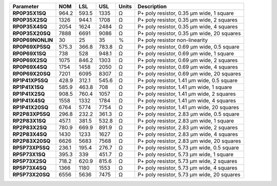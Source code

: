.. list-table::
   :header-rows: 1
   :stub-columns: 1


   * - Parameter
     - NOM
     - LSL
     - USL
     - Units
     - Description

   * - RP0P35X1SQ
     - 964.2
     - 593.5
     - 1335
     - Ω
     - P+ poly resistor, 0.35 µm wide, 1 square

   * - RP0P35X2SQ
     - 1326
     - 944.1
     - 1708
     - Ω
     - P+ poly resistor, 0.35 µm wide, 2 squares

   * - RP0P35X4SQ
     - 2054
     - 1624
     - 2484
     - Ω
     - P+ poly resistor, 0.35 µm wide, 4 squares

   * - RP0P35X20SQ
     - 7888
     - 6691
     - 9086
     - Ω
     - P+ poly resistor, 0.35 µm wide, 20 squares

   * - RP0P69NONLIN
     - 30
     - 25
     - 35
     - %
     - P+ poly resistor non-linearity

   * - RP0P69XP5SQ
     - 575.3
     - 366.8
     - 783.8
     - Ω
     - P+ poly resistor, 0.69 µm wide, 0.5 square

   * - RP0P69X1SQ
     - 738
     - 528
     - 948.1
     - Ω
     - P+ poly resistor, 0.69 µm wide, 1 square

   * - RP0P69X2SQ
     - 1075
     - 846.2
     - 1303
     - Ω
     - P+ poly resistor, 0.69 µm wide, 2 squares

   * - RP0P69X4SQ
     - 1754
     - 1458
     - 2050
     - Ω
     - P+ poly resistor, 0.69 µm wide, 4 squares

   * - RP0P69X20SQ
     - 7201
     - 6095
     - 8307
     - Ω
     - P+ poly resistor, 0.69 µm wide, 20 squares

   * - RP1P41XP5SQ
     - 428.9
     - 312.1
     - 545.6
     - Ω
     - P+ poly resistor, 1.41 µm wide, 0.5 square

   * - RP1P41X1SQ
     - 585.9
     - 463.8
     - 708
     - Ω
     - P+ poly resistor, 1.41 µm wide, 1 square

   * - RP1P41X2SQ
     - 908.5
     - 760.4
     - 1057
     - Ω
     - P+ poly resistor, 1.41 µm wide, 2 squares

   * - RP1P41X4SQ
     - 1558
     - 1332
     - 1784
     - Ω
     - P+ poly resistor, 1.41 µm wide, 4 squares

   * - RP1P41X20SQ
     - 6764
     - 5774
     - 7754
     - Ω
     - P+ poly resistor, 1.41 µm wide, 20 squares

   * - RP2P83XP5SQ
     - 296.8
     - 232.2
     - 361.3
     - Ω
     - P+ poly resistor, 2.83 µm wide, 0.5 square

   * - RP2P83X1SQ
     - 457.1
     - 381.5
     - 532.8
     - Ω
     - P+ poly resistor, 2.83 µm wide, 1 square

   * - RP2P83X2SQ
     - 780.9
     - 669.9
     - 891.9
     - Ω
     - P+ poly resistor, 2.83 µm wide, 2 squares

   * - RP2P83X4SQ
     - 1430
     - 1233
     - 1627
     - Ω
     - P+ poly resistor, 2.83 µm wide, 4 squares

   * - RP2P83X20SQ
     - 6626
     - 5683
     - 7568
     - Ω
     - P+ poly resistor, 2.83 µm wide, 20 squares

   * - RP5P73XP5SQ
     - 236.1
     - 195.4
     - 276.7
     - Ω
     - P+ poly resistor, 5.73 µm wide, 0.5 square

   * - RP5P73X1SQ
     - 395.3
     - 339
     - 451.7
     - Ω
     - P+ poly resistor, 5.73 µm wide, 1 square

   * - RP5P73X2SQ
     - 718.2
     - 620.9
     - 815.6
     - Ω
     - P+ poly resistor, 5.73 µm wide, 2 squares

   * - RP5P73X4SQ
     - 1366
     - 1180
     - 1553
     - Ω
     - P+ poly resistor, 5.73 µm wide, 4 squares

   * - RP5P73X20SQ
     - 6556
     - 5636
     - 7475
     - Ω
     - P+ poly resistor, 5.73 µm wide, 20 squares

